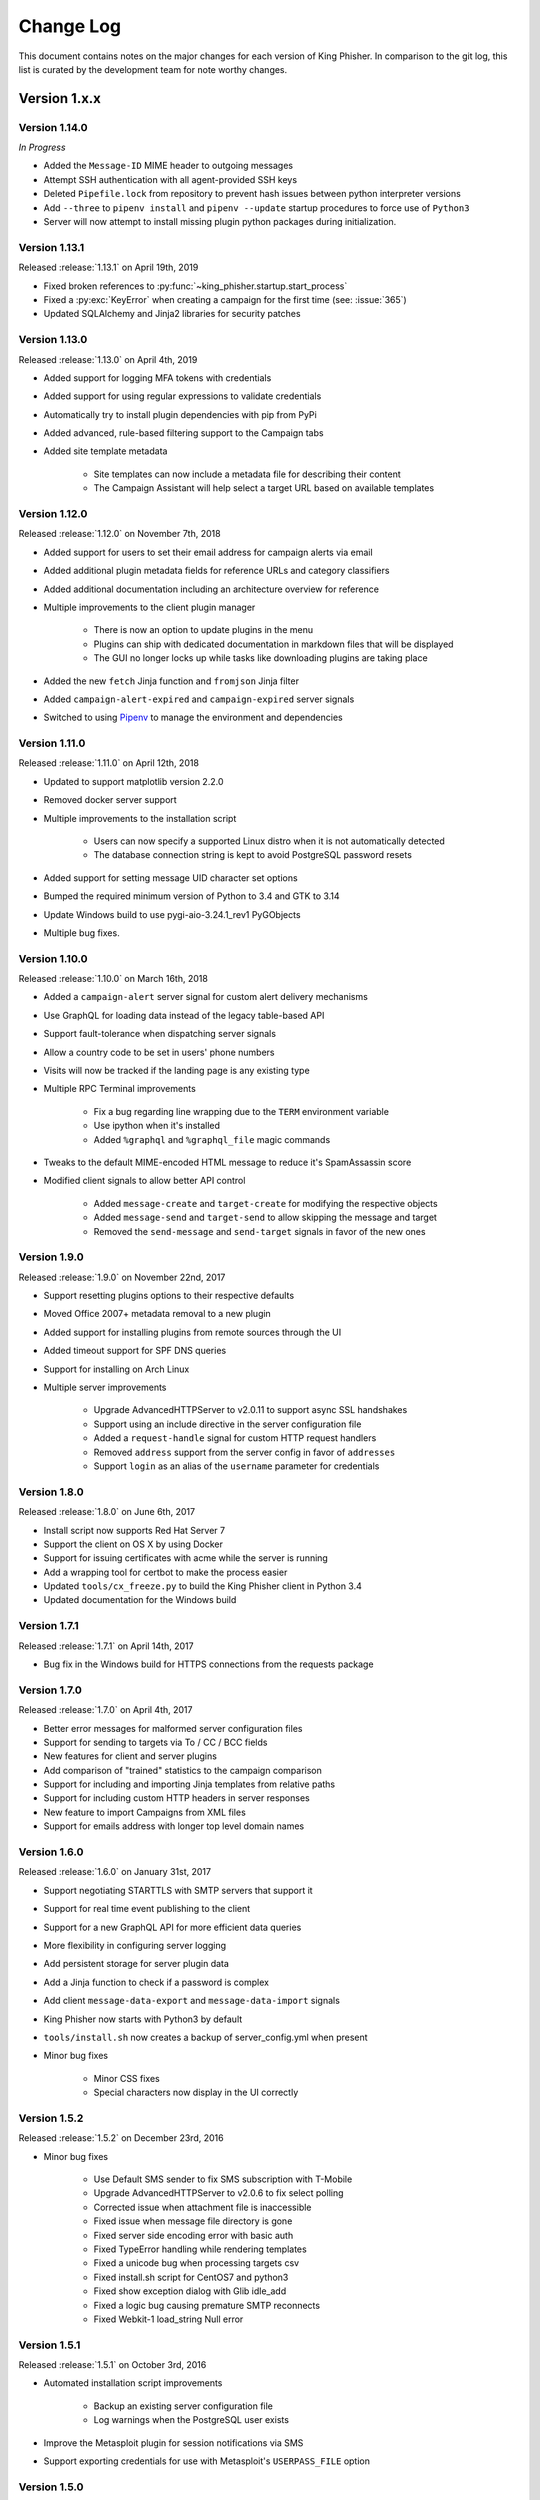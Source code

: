 Change Log
==========

This document contains notes on the major changes for each version of King
Phisher. In comparison to the git log, this list is curated by the development
team for note worthy changes.

Version 1.x.x
-------------

Version 1.14.0
^^^^^^^^^^^^^^

*In Progress*

* Added the ``Message-ID`` MIME header to outgoing messages
* Attempt SSH authentication with all agent-provided SSH keys
* Deleted ``Pipefile.lock`` from repository to prevent hash issues between python interpreter versions
* Add ``--three`` to ``pipenv install`` and ``pipenv --update`` startup procedures to force use of ``Python3``
* Server will now attempt to install missing plugin python packages during initialization.

Version 1.13.1
^^^^^^^^^^^^^^

Released :release:`1.13.1` on April 19th, 2019

* Fixed broken references to :py:func:`~king_phisher.startup.start_process`
* Fixed a :py:exc:`KeyError` when creating a campaign for the first time (see: :issue:`365`)
* Updated SQLAlchemy and Jinja2 libraries for security patches

Version 1.13.0
^^^^^^^^^^^^^^

Released :release:`1.13.0` on April 4th, 2019

* Added support for logging MFA tokens with credentials
* Added support for using regular expressions to validate credentials
* Automatically try to install plugin dependencies with pip from PyPi
* Added advanced, rule-based filtering support to the Campaign tabs
* Added site template metadata

   * Site templates can now include a metadata file for describing their content
   * The Campaign Assistant will help select a target URL based on available templates

Version 1.12.0
^^^^^^^^^^^^^^

Released :release:`1.12.0` on November 7th, 2018

* Added support for users to set their email address for campaign alerts via email
* Added additional plugin metadata fields for reference URLs and category classifiers
* Added additional documentation including an architecture overview for reference
* Multiple improvements to the client plugin manager

   * There is now an option to update plugins in the menu
   * Plugins can ship with dedicated documentation in markdown files that will be displayed
   * The GUI no longer locks up while tasks like downloading plugins are taking place

* Added the new ``fetch`` Jinja function and ``fromjson`` Jinja filter
* Added ``campaign-alert-expired`` and ``campaign-expired`` server signals
* Switched to using `Pipenv`_ to manage the environment and dependencies

Version 1.11.0
^^^^^^^^^^^^^^

Released :release:`1.11.0` on April 12th, 2018

* Updated to support matplotlib version 2.2.0
* Removed docker server support
* Multiple improvements to the installation script

   * Users can now specify a supported Linux distro when it is not automatically detected
   * The database connection string is kept to avoid PostgreSQL password resets

* Added support for setting message UID character set options
* Bumped the required minimum version of Python to 3.4 and GTK to 3.14
* Update Windows build to use pygi-aio-3.24.1_rev1 PyGObjects
* Multiple bug fixes.

Version 1.10.0
^^^^^^^^^^^^^^

Released :release:`1.10.0` on March 16th, 2018

* Added a ``campaign-alert`` server signal for custom alert delivery mechanisms
* Use GraphQL for loading data instead of the legacy table-based API
* Support fault-tolerance when dispatching server signals
* Allow a country code to be set in users' phone numbers
* Visits will now be tracked if the landing page is any existing type
* Multiple RPC Terminal improvements

   * Fix a bug regarding line wrapping due to the ``TERM`` environment variable
   * Use ipython when it's installed
   * Added ``%graphql`` and ``%graphql_file`` magic commands

* Tweaks to the default MIME-encoded HTML message to reduce it's SpamAssassin score
* Modified client signals to allow better API control

   * Added ``message-create`` and ``target-create`` for modifying the respective objects
   * Added ``message-send`` and ``target-send`` to allow skipping the message and target
   * Removed the ``send-message`` and ``send-target`` signals in favor of the new ones

Version 1.9.0
^^^^^^^^^^^^^

Released :release:`1.9.0` on November 22nd, 2017

* Support resetting plugins options to their respective defaults
* Moved Office 2007+ metadata removal to a new plugin
* Added support for installing plugins from remote sources through the UI
* Added timeout support for SPF DNS queries
* Support for installing on Arch Linux

* Multiple server improvements

   * Upgrade AdvancedHTTPServer to v2.0.11 to support async SSL handshakes
   * Support using an include directive in the server configuration file
   * Added a ``request-handle`` signal for custom HTTP request handlers
   * Removed ``address`` support from the server config in favor of ``addresses``
   * Support ``login`` as an alias of the ``username`` parameter for credentials

Version 1.8.0
^^^^^^^^^^^^^

Released :release:`1.8.0` on June 6th, 2017

* Install script now supports Red Hat Server 7
* Support the client on OS X by using Docker
* Support for issuing certificates  with acme while the server is running
* Add a wrapping tool for certbot to make the process easier
* Updated ``tools/cx_freeze.py`` to build the King Phisher client in Python 3.4
* Updated documentation for the Windows build

Version 1.7.1
^^^^^^^^^^^^^

Released :release:`1.7.1` on April 14th, 2017

* Bug fix in the Windows build for HTTPS connections from the requests package

Version 1.7.0
^^^^^^^^^^^^^

Released :release:`1.7.0` on April 4th, 2017

* Better error messages for malformed server configuration files
* Support for sending to targets via To / CC / BCC fields
* New features for client and server plugins
* Add comparison of "trained" statistics to the campaign comparison
* Support for including and importing Jinja templates from relative paths
* Support for including custom HTTP headers in server responses
* New feature to import Campaigns from XML files
* Support for emails address with longer top level domain names

Version 1.6.0
^^^^^^^^^^^^^

Released :release:`1.6.0` on January 31st, 2017

* Support negotiating STARTTLS with SMTP servers that support it
* Support for real time event publishing to the client
* Support for a new GraphQL API for more efficient data queries
* More flexibility in configuring server logging
* Add persistent storage for server plugin data
* Add a Jinja function to check if a password is complex
* Add client ``message-data-export`` and ``message-data-import`` signals
* King Phisher now starts with Python3 by default
* ``tools/install.sh`` now creates a backup  of server_config.yml when present

* Minor bug fixes

   * Minor CSS fixes
   * Special characters now display in the UI correctly

Version 1.5.2
^^^^^^^^^^^^^

Released :release:`1.5.2` on December 23rd, 2016

* Minor bug fixes

   * Use Default SMS sender to fix SMS subscription with T-Mobile
   * Upgrade AdvancedHTTPServer to v2.0.6 to fix select polling
   * Corrected issue when attachment file is inaccessible
   * Fixed issue when message file directory is gone
   * Fixed server side encoding error with basic auth
   * Fixed TypeError handling while rendering templates
   * Fixed a unicode bug when processing targets csv
   * Fixed install.sh script for CentOS7 and python3
   * Fixed show exception dialog with Glib idle_add
   * Fixed a logic bug causing premature SMTP reconnects
   * Fixed Webkit-1 load_string Null error

Version 1.5.1
^^^^^^^^^^^^^

Released :release:`1.5.1` on October 3rd, 2016

* Automated installation script improvements

   * Backup an existing server configuration file
   * Log warnings when the PostgreSQL user exists

* Improve the Metasploit plugin for session notifications via SMS
* Support exporting credentials for use with Metasploit's ``USERPASS_FILE`` option

Version 1.5.0
^^^^^^^^^^^^^

Released :release:`1.5.0` on September 22nd, 2016

* Added an SPF button to the client for on demand SPF record checking
* Fixed missing packages in the Windows build for timezone data
* Transitioned to the dnspython package for Python 2.x and 3.x

Version 1.4.0
^^^^^^^^^^^^^

Released :release:`1.4.0` on August 5th, 2016

* Added additional Jinja variables for server pages
* Upgraded to AdvancedHTTPServer version 2

   * Added support for binding to multiple interfaces
   * Added support for multiple SSL hostnames via SNI

* Support for plugins in the server application
* Added server signals for event subscriptions in plugins
* Updated the style for GTK 3.20
* Start to warn users about the impending Python 2.7 deprecation
* Change to installing for Python 3
* Added an uninstallation script

Version 1.3.0
^^^^^^^^^^^^^

Released :release:`1.3.0` on May 17th, 2016

* Added automatic setup of PostgreSQL database for the server
* Server bug fixes when running on non-standard HTTP ports
* Added completion to the messaged editor
* Support for plugins in the client application
* Added a client plugin to automatically check for updates
* Added a client plugin to generate anonmous statistics
* Added debug logging of parameters for key RPC methods
* Lots of Python 3.x compatiblity fixes

Version 1.2.0
^^^^^^^^^^^^^

Released :release:`1.2.0` on March 18th, 2016

* SSH host key validation
* Install script command line flags
* Support for authenticating to SMTP servers
* Style and compatibility changes for Kali

Version 1.1.0
^^^^^^^^^^^^^

Released :release:`1.1.0` on December 30th, 2015

* Added an option to send a message to a single target
* Support for sending calendar invite messages
* Added PostgreSQL setup to the installer
* Support for exporting to Excel
* Added a Jupyter notebook for interactive data analysis
* Added additional campaign filtering options
* Support for removal of metadata from Microsoft Office 2007+ documents

Version 1.0.0
^^^^^^^^^^^^^

Released :release:`1.0.0` on October 15th, 2015

* Moved templates to a dedicated separate repository
* Added a custom theme for the client
* Added support for two factor authentication with TOTP
* Support for specifying an img style attribute for inline images in messages

Version 0.x.x
-------------

Version 0.3.0
^^^^^^^^^^^^^

Released :release:`0.3.0` on August 21st, 2015

* Added a new campaign creation assistant
* Support for expiring campaigns at a specified time
* Track more details when messages are opened such as the IP address and User Agent
* Support for tagging campaign types
* Support for organizing campaigns by companies
* Support for storing email recipients department name
* Support for collecting credentials via Basic Auth

Version 0.2.1
^^^^^^^^^^^^^

Released :release:`0.2.1` on July 14th, 2015

* Added syntax highlighting to the message edit tab
* Technical documentation improvements, including documenting the REST API
* Support reloading message templates when they change from an external editor
* Support for pulling the client IP from a cookie set by an upstream proxy
* Support for embedding training videos from YouTube
* Added a Metasploit plugin for using the REST API to send SMS messages
* Support for exporting visit information to GeoJSON

Version 0.2.0
^^^^^^^^^^^^^

Released :release:`0.2.0` on April 28th, 2015

* Added additional graphs including maps when basemap is available
* Added geolocation support
* Made dashboard layout configurable
* Support for cloning web pages
* Support for installing on Fedora
* Support for running the server with Docker

Version 0.1.7
^^^^^^^^^^^^^

Released :release:`0.1.7` on February 19th, 2015

* Added make_csrf_page function
* Added server support for SSL
* Support verifying the server configuration file
* Added a desktop file and icon for the client GUI
* Added support for operating on multiple rows in the client's campaign tables
* Support starting an external SFTP application from the client
* Tweaked miscellaneous features to scale for larger campaigns (35k+ messages)
* Updated AdvancedHTTPServer to version 0.4.2 which supports Python 3
* Added integration for checking Sender Policy Framework (SPF) records

Version 0.1.6
^^^^^^^^^^^^^

Released :release:`0.1.6` on November 3rd, 2014

* Migrated to SQLAlchemy backend (SQLite will no longer be supported for database upgrades)
* Added additional documentation to the wiki
* Enhanced error handling and UI documentation for a better user experience
* Support for quickly adding common dates and times in the message editor

Version 0.1.5
^^^^^^^^^^^^^

Released :release:`0.1.5` on September 29th, 2014

* Added support for inline images in emails
* Import and export support for message configurations
* Highlight the current campaign in the selection dialog

Version 0.1.4
^^^^^^^^^^^^^

Released :release:`0.1.4` on September 4th, 2014

* Full API documentation
* Install script for Kali & Ubuntu
* Lots of bug fixes

Version 0.1.3
^^^^^^^^^^^^^

Released :release:`0.1.3` on June 4th, 2014

* Jinja2 templates for both the client and server
* API version checking to warn when the client and server versions are incompatible

.. _Pipenv: https://pipenv.readthedocs.io/en/latest/
